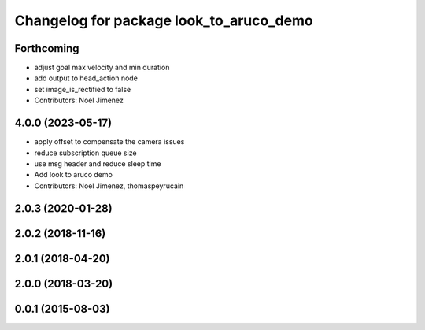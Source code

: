 ^^^^^^^^^^^^^^^^^^^^^^^^^^^^^^^^^^^^^^^^
Changelog for package look_to_aruco_demo
^^^^^^^^^^^^^^^^^^^^^^^^^^^^^^^^^^^^^^^^

Forthcoming
-----------
* adjust goal max velocity and min duration
* add output to head_action node
* set image_is_rectified to false
* Contributors: Noel Jimenez

4.0.0 (2023-05-17)
------------------
* apply offset to compensate the camera issues
* reduce subscription queue size
* use msg header and reduce sleep time
* Add look to aruco demo
* Contributors: Noel Jimenez, thomaspeyrucain

2.0.3 (2020-01-28)
------------------

2.0.2 (2018-11-16)
------------------

2.0.1 (2018-04-20)
------------------

2.0.0 (2018-03-20)
------------------

0.0.1 (2015-08-03)
------------------
